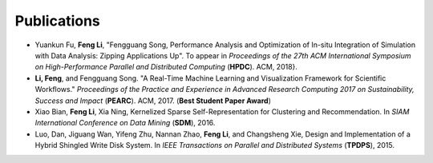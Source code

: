 .. _publication:

Publications
============

* Yuankun Fu, **Feng Li**, "Fengguang Song, Performance Analysis and Optimization of In-situ Integration of Simulation with Data Analysis: Zipping Applications Up". To appear in *Proceedings of the 27th ACM International Symposium on High-Performance Parallel and Distributed Computing* (**HPDC**). ACM, 2018}.
 
* **Li, Feng**, and Fengguang Song. "A Real-Time Machine Learning and Visualization Framework for Scientific Workflows." *Proceedings of the Practice and Experience in Advanced Research Computing 2017 on Sustainability, Success and Impact* (**PEARC**). ACM, 2017. (**Best Student Paper Award**) 

* Xiao Bian, **Feng Li**, Xia Ning, Kernelized Sparse Self-Representation for Clustering and Recommendation. In *SIAM International Conference on Data Mining* (**SDM**), 2016. 

* Luo, Dan, Jiguang Wan, Yifeng Zhu, Nannan Zhao, **Feng Li**, and Changsheng Xie, Design and Implementation of a Hybrid Shingled Write Disk System. In *IEEE Transactions on Parallel and Distributed Systems* (**TPDPS**), 2015.

